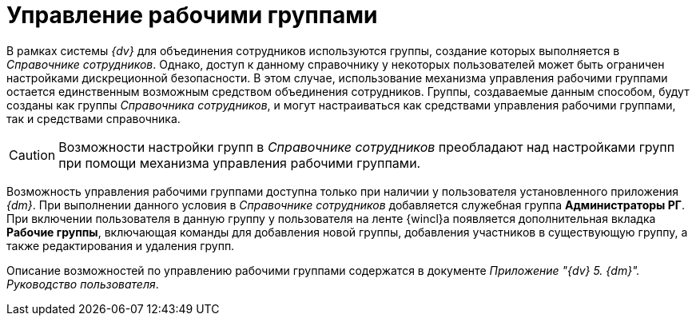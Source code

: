 = Управление рабочими группами

В рамках системы _{dv}_ для объединения сотрудников используются группы, создание которых выполняется в _Справочнике сотрудников_. Однако, доступ к данному справочнику у некоторых пользователей может быть ограничен настройками дискреционной безопасности. В этом случае, использование механизма управления рабочими группами остается единственным возможным средством объединения сотрудников. Группы, создаваемые данным способом, будут созданы как группы _Справочника сотрудников_, и могут настраиваться как средствами управления рабочими группами, так и средствами справочника.

[CAUTION]
====
Возможности настройки групп в _Справочнике сотрудников_ преобладают над настройками групп при помощи механизма управления рабочими группами.
====

Возможность управления рабочими группами доступна только при наличии у пользователя установленного приложения _{dm}_. При выполнении данного условия в _Справочнике сотрудников_ добавляется служебная группа *Администраторы РГ*. При включении пользователя в данную группу у пользователя на ленте {wincl}а появляется дополнительная вкладка *Рабочие группы*, включающая команды для добавления новой группы, добавления участников в существующую группу, а также редактирования и удаления групп.

Описание возможностей по управлению рабочими группами содержатся в документе _Приложение "{dv} 5. {dm}". Руководство пользователя_.
